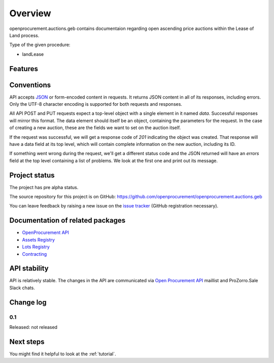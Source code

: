 Overview
========

openprocurement.auctions.geb contains documentaion regarding open ascending price auctions within the Lease of Land process.

Type of the given procedure:

* landLease

Features
--------



Conventions
-----------

API accepts `JSON <http://json.org/>`_ or form-encoded content in
requests.  It returns JSON content in all of its responses, including
errors.  Only the UTF-8 character encoding is supported for both requests
and responses.

All API POST and PUT requests expect a top-level object with a single
element in it named `data`.  Successful responses will mirror this format. 
The data element should itself be an object, containing the parameters for
the request.  In the case of creating a new auction, these are the fields we
want to set on the auction itself.

If the request was successful, we will get a response code of `201`
indicating the object was created.  That response will have a data field at
its top level, which will contain complete information on the new auction,
including its ID.

If something went wrong during the request, we'll get a different status
code and the JSON returned will have an `errors` field at the top level
containing a list of problems.  We look at the first one and print out its
message.

Project status
--------------

The project has pre alpha status.

The source repository for this project is on GitHub: https://github.com/openprocurement/openprocurement.auctions.geb

You can leave feedback by raising a new issue on the `issue tracker
<https://github.com/openprocurement/openprocurement.auctions.geb/issues>`_ (GitHub
registration necessary).

Documentation of related packages
---------------------------------

* `OpenProcurement API <http://api-docs.openprocurement.org/en/latest/>`_
* `Assets Registry <http://assetsbounce.api-docs.registry.ea2.openprocurement.io/en/latest/>`_
* `Lots Registry <http://lotsloki.api-docs.registry.ea2.openprocurement.io/en/latest/>`_
* `Contracting <http://ceasefire.api-docs.ea2.openprocurement.io/en/latest/standard/contract.html>`_

API stability
-------------

API is relatively stable. The changes in the API are communicated via `Open Procurement API
<https://groups.google.com/group/open-procurement-api>`_ maillist and ProZorro.Sale Slack chats.

Change log
----------

0.1
~~~

Released: not released

Next steps
----------
You might find it helpful to look at the :ref:`tutorial`.

